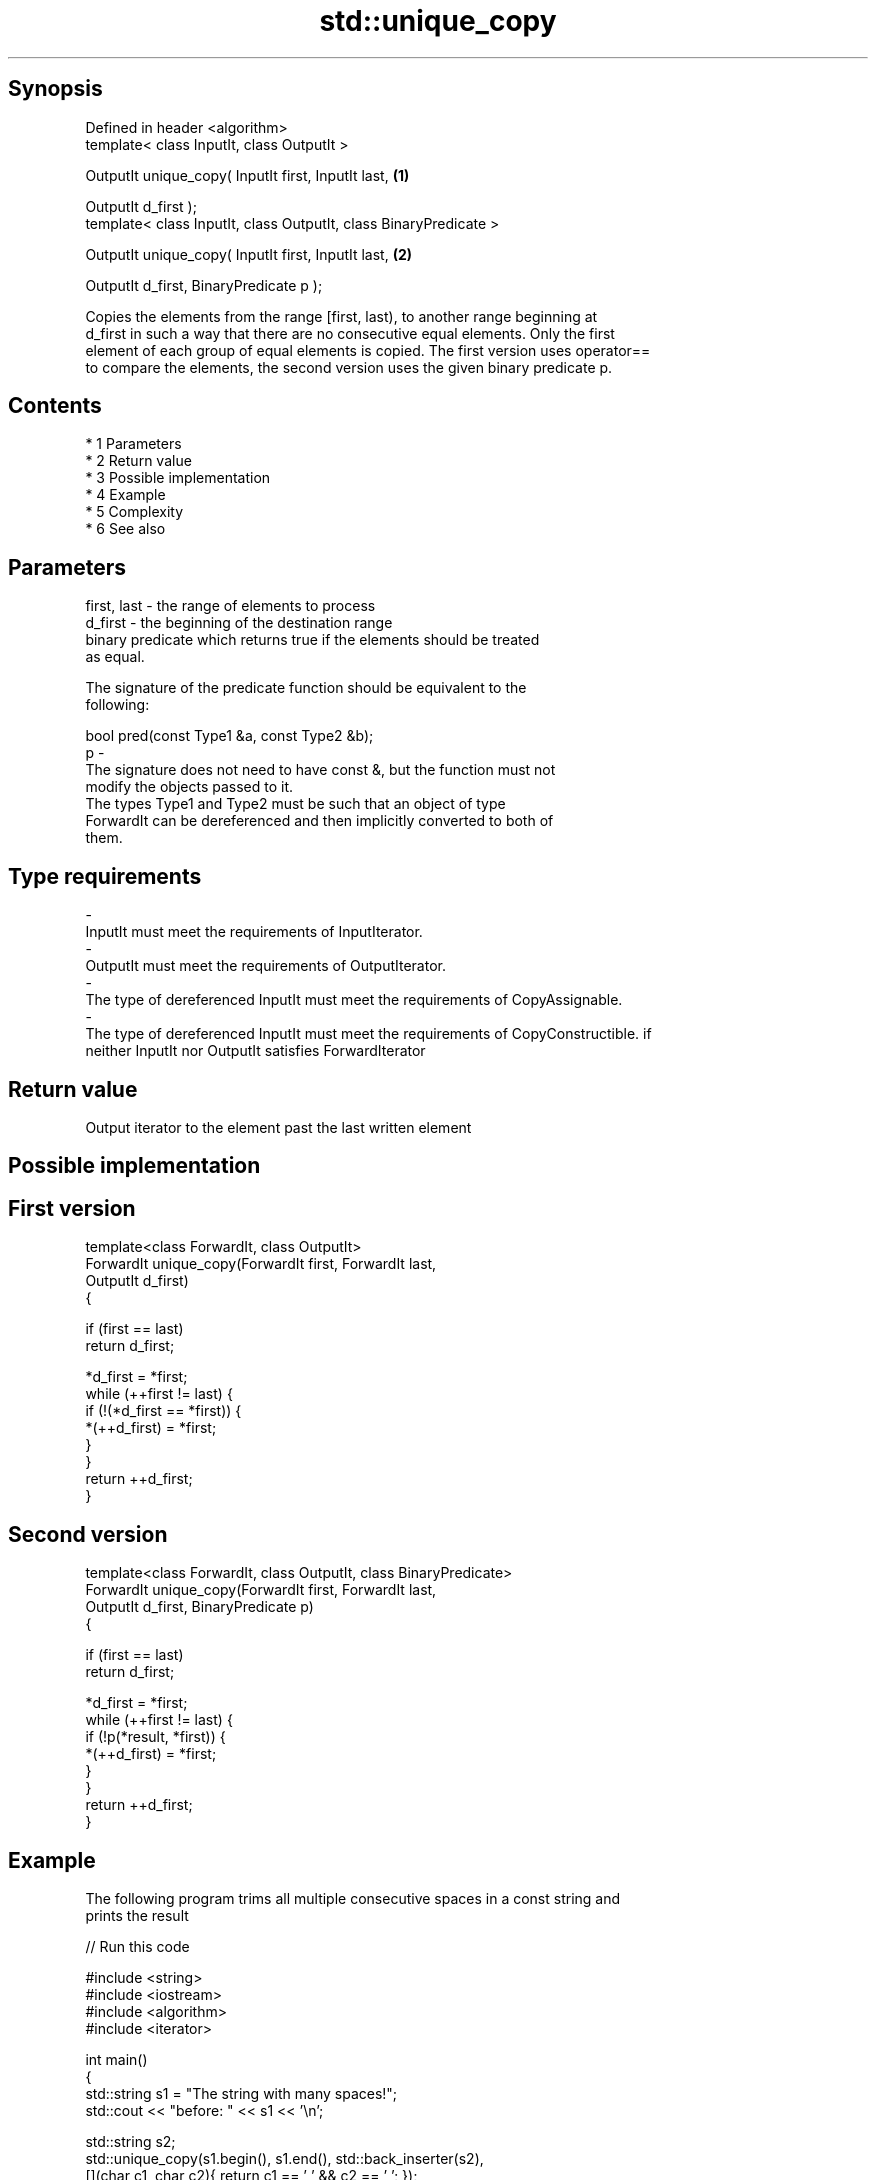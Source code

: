 .TH std::unique_copy 3 "Apr 19 2014" "1.0.0" "C++ Standard Libary"
.SH Synopsis
   Defined in header <algorithm>
   template< class InputIt, class OutputIt >

   OutputIt unique_copy( InputIt first, InputIt last,               \fB(1)\fP

   OutputIt d_first );
   template< class InputIt, class OutputIt, class BinaryPredicate >

   OutputIt unique_copy( InputIt first, InputIt last,               \fB(2)\fP

   OutputIt d_first, BinaryPredicate p );

   Copies the elements from the range [first, last), to another range beginning at
   d_first in such a way that there are no consecutive equal elements. Only the first
   element of each group of equal elements is copied. The first version uses operator==
   to compare the elements, the second version uses the given binary predicate p.

.SH Contents

     * 1 Parameters
     * 2 Return value
     * 3 Possible implementation
     * 4 Example
     * 5 Complexity
     * 6 See also

.SH Parameters

   first, last - the range of elements to process
   d_first     - the beginning of the destination range
                 binary predicate which returns true if the elements should be treated
                 as equal.

                 The signature of the predicate function should be equivalent to the
                 following:

                 bool pred(const Type1 &a, const Type2 &b);
   p           -
                 The signature does not need to have const &, but the function must not
                 modify the objects passed to it.
                 The types Type1 and Type2 must be such that an object of type
                 ForwardIt can be dereferenced and then implicitly converted to both of
                 them.

                 
.SH Type requirements
   -
   InputIt must meet the requirements of InputIterator.
   -
   OutputIt must meet the requirements of OutputIterator.
   -
   The type of dereferenced InputIt must meet the requirements of CopyAssignable.
   -
   The type of dereferenced InputIt must meet the requirements of CopyConstructible. if
   neither InputIt nor OutputIt satisfies ForwardIterator

.SH Return value

   Output iterator to the element past the last written element

.SH Possible implementation

.SH First version
   template<class ForwardIt, class OutputIt>
   ForwardIt unique_copy(ForwardIt first, ForwardIt last,
                         OutputIt d_first)
   {

       if (first == last)
           return d_first;

       *d_first = *first;
        while (++first != last) {
           if (!(*d_first == *first)) {
               *(++d_first) = *first;
           }
       }
       return ++d_first;
   }
.SH Second version
   template<class ForwardIt, class OutputIt, class BinaryPredicate>
   ForwardIt unique_copy(ForwardIt first, ForwardIt last,
                               OutputIt d_first, BinaryPredicate p)
   {

       if (first == last)
           return d_first;

       *d_first = *first;
       while (++first != last) {
           if (!p(*result, *first)) {
               *(++d_first) = *first;
           }
       }
       return ++d_first;
   }

.SH Example

   The following program trims all multiple consecutive spaces in a const string and
   prints the result

   
// Run this code

 #include <string>
 #include <iostream>
 #include <algorithm>
 #include <iterator>

 int main()
 {
     std::string s1 = "The      string    with many       spaces!";
     std::cout << "before: " << s1 << '\\n';

     std::string s2;
     std::unique_copy(s1.begin(), s1.end(), std::back_inserter(s2),
                      [](char c1, char c2){ return c1 == ' ' && c2 == ' '; });

     std::cout << "after:  " << s2 << '\\n';
 }

.SH Output:

 before: The      string    with many       spaces!
 after:  The string with many spaces!

.SH Complexity

   linear in the distance between first and last

.SH See also

                 finds two identical (or some other relationship) items adjacent to
   adjacent_find each other
                 \fI(function template)\fP
   unique        removes consecutive duplicate elements in a range
                 \fI(function template)\fP
